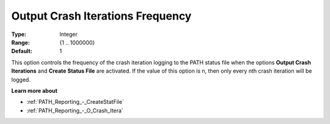 .. _PATH_Reporting_-_O_Crash_Iter_f:


Output Crash Iterations Frequency
=================================



:Type:	Integer	
:Range:	{1 .. 1000000}	
:Default:	1	



This option controls the frequency of the crash iteration logging to the PATH status file when the options **Output Crash Iterations** and **Create Status File**  are activated. If the value of this option is n, then only every nth crash iteration will be logged.



**Learn more about** 

*	:ref:`PATH_Reporting_-_CreateStatFile`  
*	:ref:`PATH_Reporting_-_O_Crash_Itera`  



